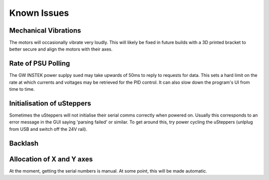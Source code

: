 Known Issues
============

Mechanical Vibrations
*********************

The motors will occasionally vibrate very loudly. This will likely be fixed in future builds with a 3D printed bracket to better secure and align the motors with their axes.

Rate of PSU Polling
*******************

The GW INSTEK power suplpy sued may take upwards of 50ms to reply to requests for data.
This sets a hard limit on the rate at which currents and voltages may be retrieved for the PID control.
It can also slow down the program's UI from time to time.

Initialisation of uSteppers
***************************

Sometimes the uSteppers will not initialise their serial comms correctly when powered on.
Usually this corresponds to an error message in the GUI saying 'parsing failed' or similar.
To get around this, try power cycling the uSteppers (unlplug from USB and switch off the 24V rail).

Backlash
********

Allocation of X and Y axes
**************************

At the moment, getting the serial numbers is manual. At some point, this will be made automatic.
